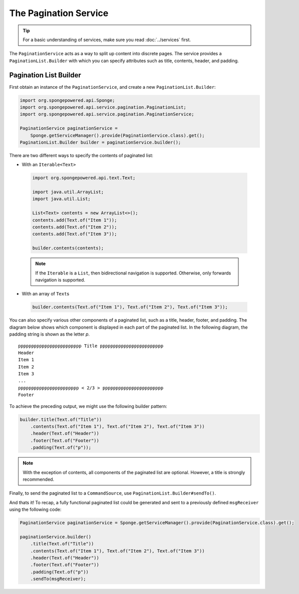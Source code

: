 ======================
The Pagination Service
======================

.. tip::

    For a basic understanding of services, make sure you read :doc:`../services` first.

The ``PaginationService`` acts as a way to split up content into discrete pages.
The service provides a ``PaginationList.Builder`` with which you can specify attributes such as title, contents, header,
and padding.

Pagination List Builder
=======================

First obtain an instance of the ``PaginationService``, and create a new ``PaginationList.Builder``:

.. code-block:: java

    import org.spongepowered.api.Sponge;
    import org.spongepowered.api.service.pagination.PaginationList;
    import org.spongepowered.api.service.pagination.PaginationService;

    PaginationService paginationService =
        Sponge.getServiceManager().provide(PaginationService.class).get();
    PaginationList.Builder builder = paginationService.builder();

There are two different ways to specify the contents of paginated list:

* With an ``Iterable<Text>``

 .. code-block:: java

    import org.spongepowered.api.text.Text;

    import java.util.ArrayList;
    import java.util.List;

    List<Text> contents = new ArrayList<>();
    contents.add(Text.of("Item 1"));
    contents.add(Text.of("Item 2"));
    contents.add(Text.of("Item 3"));

    builder.contents(contents);

 .. note::

    If the ``Iterable`` is a ``List``, then bidirectional navigation is supported. Otherwise, only forwards navigation
    is supported.

* With an array of ``Text``\ s

 .. code-block:: java

    builder.contents(Text.of("Item 1"), Text.of("Item 2"), Text.of("Item 3"));

You can also specify various other components of a paginated list, such as a title, header, footer, and padding. The
diagram below shows which component is displayed in each part of the paginated list. In the following diagram, the
padding string is shown as the letter `p`.

::

    pppppppppppppppppppppppp Title pppppppppppppppppppppppp
    Header
    Item 1
    Item 2
    Item 3
    ...
    ppppppppppppppppppppppp < 2/3 > ppppppppppppppppppppppp
    Footer

To achieve the preceding output, we might use the following builder pattern:

.. code-block:: java

    builder.title(Text.of("Title"))
        .contents(Text.of("Item 1"), Text.of("Item 2"), Text.of("Item 3"))
        .header(Text.of("Header"))
        .footer(Text.of("Footer"))
        .padding(Text.of("p"));

.. note::

    With the exception of contents, all components of the paginated list are optional. However, a title is strongly
    recommended.

Finally, to send the paginated list to a ``CommandSource``, use ``PaginationList.Builder#sendTo()``.

And thats it! To recap, a fully functional paginated list could be generated and sent to a previously defined
``msgReceiver`` using the following code:

.. code-block:: java

    PaginationService paginationService = Sponge.getServiceManager().provide(PaginationService.class).get();

    paginationService.builder()
        .title(Text.of("Title"))
        .contents(Text.of("Item 1"), Text.of("Item 2"), Text.of("Item 3"))
        .header(Text.of("Header"))
        .footer(Text.of("Footer"))
        .padding(Text.of("p"))
        .sendTo(msgReceiver);
